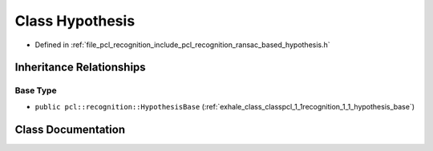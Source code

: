 .. _exhale_class_classpcl_1_1recognition_1_1_hypothesis:

Class Hypothesis
================

- Defined in :ref:`file_pcl_recognition_include_pcl_recognition_ransac_based_hypothesis.h`


Inheritance Relationships
-------------------------

Base Type
*********

- ``public pcl::recognition::HypothesisBase`` (:ref:`exhale_class_classpcl_1_1recognition_1_1_hypothesis_base`)


Class Documentation
-------------------


.. doxygenclass:: pcl::recognition::Hypothesis
   :members:
   :protected-members:
   :undoc-members:
